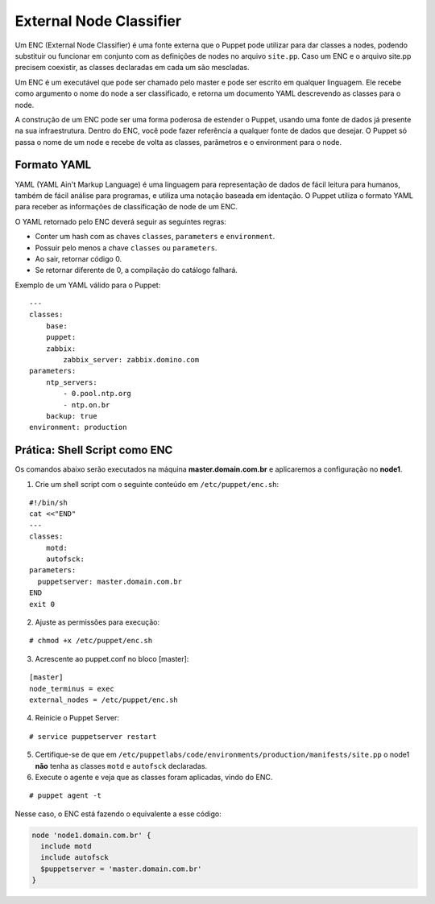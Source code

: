 External Node Classifier
========================

Um ENC (External Node Classifier) é uma fonte externa que o Puppet pode utilizar para dar classes a nodes, podendo substituir ou funcionar em conjunto com as definições de nodes no arquivo ``site.pp``. Caso um ENC e o arquivo site.pp precisem coexistir, as classes declaradas em cada um são mescladas.

Um ENC é um executável que pode ser chamado pelo master e pode ser escrito em qualquer linguagem. Ele recebe como argumento o nome do node a ser classificado, e retorna um documento YAML descrevendo as classes para o node.

A construção de um ENC pode ser uma forma poderosa de estender o Puppet, usando uma fonte de dados já presente na sua infraestrutura. Dentro do ENC, você pode fazer referência a qualquer fonte de dados que desejar. O Puppet só passa o nome de um node e recebe de volta as classes, parâmetros e o environment para o node.

Formato YAML
------------

YAML (YAML Ain't Markup Language) é uma linguagem para representação de dados de fácil leitura para humanos, também de fácil análise para programas, e utiliza uma notação baseada em identação. O Puppet utiliza o formato YAML para receber as informações de classificação de node de um ENC.

O YAML retornado pelo ENC deverá seguir as seguintes regras:

* Conter um hash com as chaves ``classes``, ``parameters`` e ``environment``.
* Possuir pelo menos a chave ``classes`` ou ``parameters``.
* Ao sair, retornar código 0.
* Se retornar diferente de 0, a compilação do catálogo falhará.

Exemplo de um YAML válido para o Puppet:

::

  ---
  classes:
      base:
      puppet:
      zabbix:
          zabbix_server: zabbix.domino.com
  parameters:
      ntp_servers:
          - 0.pool.ntp.org
          - ntp.on.br
      backup: true
  environment: production


Prática: Shell Script como ENC
------------------------------

Os comandos abaixo serão executados na máquina **master.domain.com.br** e aplicaremos a configuração no **node1**.

1. Crie um shell script com o seguinte conteúdo em ``/etc/puppet/enc.sh``:

::

  #!/bin/sh
  cat <<"END"
  ---
  classes:
      motd:
      autofsck:
  parameters:
    puppetserver: master.domain.com.br
  END
  exit 0


2. Ajuste as permissões para execução:

::

  # chmod +x /etc/puppet/enc.sh


3. Acrescente ao puppet.conf no bloco [master]:

::

  [master]
  node_terminus = exec
  external_nodes = /etc/puppet/enc.sh


4. Reinicie o Puppet Server:

::

  # service puppetserver restart


5. Certifique-se de que em ``/etc/puppetlabs/code/environments/production/manifests/site.pp`` o node1 **não** tenha as classes ``motd`` e ``autofsck`` declaradas.

6. Execute o agente e veja que as classes foram aplicadas, vindo do ENC.

::

  # puppet agent -t


Nesse caso, o ENC está fazendo o equivalente a esse código:

.. code-block:: ruby

  node 'node1.domain.com.br' {
    include motd
    include autofsck
    $puppetserver = 'master.domain.com.br'
  }

.. aviso::

  |aviso| **ENC como ponto único de falha**
  
  Fazendo o Puppet Master depender de um ENC pode comprometer a disponibilidade de seu serviço. Se o ENC estiver fora do ar, o Puppet Server abortará o envio de configuração para os nodes. Portanto, o ENC pode ser um ponto único de falha.

